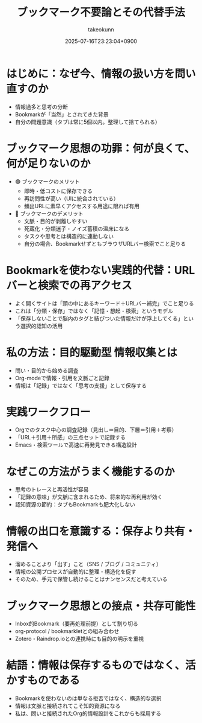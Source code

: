 :PROPERTIES:
:ID:       FE63325E-700C-43F8-9D95-D78AFB466362
:END:
#+TITLE: ブックマーク不要論とその代替手法
#+AUTHOR: takeokunn
#+DESCRIPTION: description
#+DATE: 2025-07-16T23:23:04+0900
#+HUGO_BASE_DIR: ../../
#+HUGO_CATEGORIES: permanent
#+HUGO_SECTION: posts/permanent
#+HUGO_TAGS: permanent
#+HUGO_DRAFT: true
#+STARTUP: fold
* はじめに：なぜ今、情報の扱い方を問い直すのか

  - 情報過多と思考の分断
  - Bookmarkが「当然」とされてきた背景
  - 自分の問題意識（タブは常に5個以内。整理して捨てられる）

* ブックマーク思想の功罪：何が良くて、何が足りないのか

  - 🟢 ブックマークのメリット
    - 即時・低コストに保存できる
    - 再訪問性が高い（UIに統合されている）
    - 頻出URLに素早くアクセスする用途に限れば有用
  - 🔴 ブックマークのデメリット
    - 文脈・目的が剥離しやすい
    - 死蔵化・分類迷子・ノイズ蓄積の温床になる
    - タスクや思考とは構造的に連動しない
    - 自分の場合、BookmarkせずともブラウザURLバー検索でこと足りる

* Bookmarkを使わない実践的代替：URLバーと検索での再アクセス

  - よく開くサイトは「頭の中にあるキーワード＋URLバー補完」でこと足りる
  - これは「分類・保存」ではなく「記憶・想起・検索」というモデル
  - 「保存しないことで脳内のタグと結びついた情報だけが浮上してくる」という選択的認知の活用

* 私の方法：目的駆動型 情報収集とは

  - 問い・目的から始める調査
  - Org-modeで情報・引用を文脈ごと記録
  - 情報は「記録」ではなく「思考の支援」として保存する

* 実践ワークフロー
  - Orgでのタスク中心の調査記録（見出し＝目的、下層＝引用＋考察）
  - 「URL＋引用＋所感」の三点セットで記録する
  - Emacs・検索ツールで高速に再発見できる構造設計

* なぜこの方法がうまく機能するのか
  - 思考のトレースと再活性が容易
  - 「記録の意味」が文脈に含まれるため、将来的な再利用が効く
  - 認知資源の節約：タブもBookmarkも肥大化しない

* 情報の出口を意識する：保存より共有・発信へ
  - 溜めることより「出す」こと（SNS / ブログ / コミュニティ）
  - 情報の公開プロセスが自動的に整理・構造化を促す
  - そのため、手元で保管し続けることはナンセンスだと考えている

* ブックマーク思想との接点・共存可能性
  - Inbox的Bookmark（要再処理前提）として割り切る
  - org-protocol / bookmarkletとの組み合わせ
  - Zotero・Raindrop.ioとの連携時にも目的の明示を重視

* 結語：情報は保存するものではなく、活かすものである
  - Bookmarkを使わないのは単なる拒否ではなく、構造的な選択
  - 情報は文脈と接続されてこそ知的資源になる
  - 私は、問いと接続されたOrg的情報設計をこれからも採用する
